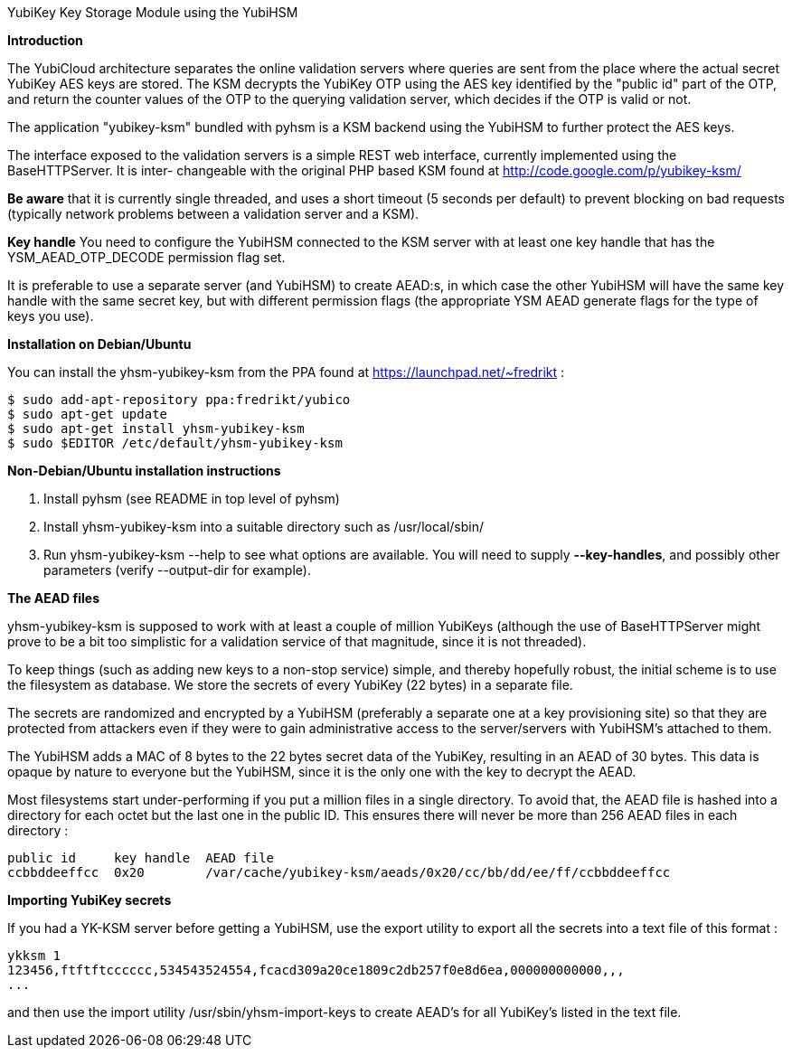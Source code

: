 YubiKey Key Storage Module using the YubiHSM

*Introduction*

The YubiCloud architecture separates the online validation servers where
queries are sent from the place where the actual secret YubiKey AES keys
are stored. The KSM decrypts the YubiKey OTP using the AES key identified
by the "public id" part of the OTP, and return the counter values of the
OTP to the querying validation server, which decides if the OTP is valid
or not.

The application "yubikey-ksm" bundled with pyhsm is a KSM backend using
the YubiHSM to further protect the AES keys.

The interface exposed to the validation servers is a simple REST web
interface, currently implemented using the BaseHTTPServer. It is inter-
changeable with the original PHP based KSM found at
http://code.google.com/p/yubikey-ksm/

*Be aware* that it is currently single threaded, and uses a short timeout
(5 seconds per default) to prevent blocking on bad requests (typically
network problems between a validation server and a KSM).

*Key handle*
You need to configure the YubiHSM connected to the KSM server with at least
one key handle that has the YSM_AEAD_OTP_DECODE permission flag set. 

It is preferable to use a separate server (and YubiHSM) to create AEAD:s,
in which case the other YubiHSM will have the same key handle with the
same secret key, but with different permission flags (the appropriate
YSM AEAD generate flags for the type of keys you use).

*Installation on Debian/Ubuntu*

You can install the yhsm-yubikey-ksm from the PPA found at https://launchpad.net/~fredrikt :

----
$ sudo add-apt-repository ppa:fredrikt/yubico
$ sudo apt-get update
$ sudo apt-get install yhsm-yubikey-ksm
$ sudo $EDITOR /etc/default/yhsm-yubikey-ksm
----

*Non-Debian/Ubuntu installation instructions*

. Install pyhsm (see README in top level of pyhsm)
. Install yhsm-yubikey-ksm into a suitable directory such as /usr/local/sbin/
. Run yhsm-yubikey-ksm --help to see what options are available. You will need to
  supply *--key-handles*, and possibly other parameters (verify --output-dir for
  example).

*The AEAD files*

yhsm-yubikey-ksm is supposed to work with at least a couple of million YubiKeys
(although the use of BaseHTTPServer might prove to be a bit too simplistic for
a validation service of that magnitude, since it is not threaded).

To keep things (such as adding new keys to a non-stop service) simple, and thereby
hopefully robust, the initial scheme is to use the filesystem as database. We store
the secrets of every YubiKey (22 bytes) in a separate file.

The secrets are randomized and encrypted by a YubiHSM (preferably a separate one at
a key provisioning site) so that they are protected from attackers even if they were
to gain administrative access to the server/servers with YubiHSM's attached to them.

The YubiHSM adds a MAC of 8 bytes to the 22 bytes secret data of the YubiKey,
resulting in an AEAD of 30 bytes. This data is opaque by nature to everyone but the
YubiHSM, since it is the only one with the key to decrypt the AEAD.

Most filesystems start under-performing if you put a million files in a single
directory. To avoid that, the AEAD file is hashed into a directory for each octet
but the last one in the public ID. This ensures there will never be more than 256
AEAD files in each directory :

----
public id     key handle  AEAD file
ccbbddeeffcc  0x20        /var/cache/yubikey-ksm/aeads/0x20/cc/bb/dd/ee/ff/ccbbddeeffcc
----

*Importing YubiKey secrets*

If you had a YK-KSM server before getting a YubiHSM, use the export utility to
export all the secrets into a text file of this format :

----
ykksm 1
123456,ftftftcccccc,534543524554,fcacd309a20ce1809c2db257f0e8d6ea,000000000000,,,
...
----

and then use the import utility /usr/sbin/yhsm-import-keys to create AEAD's for
all YubiKey's listed in the text file.
